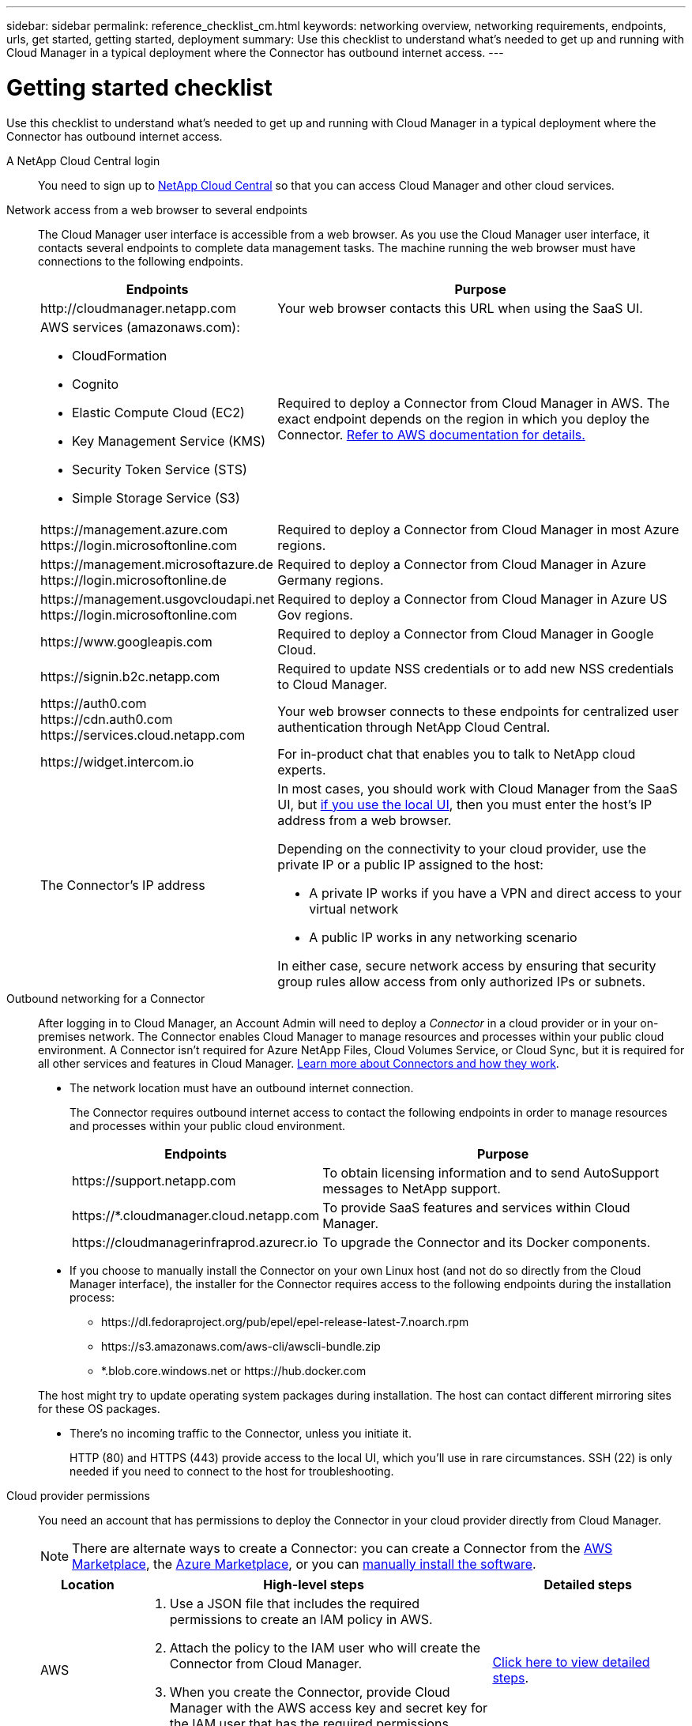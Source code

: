 ---
sidebar: sidebar
permalink: reference_checklist_cm.html
keywords: networking overview, networking requirements, endpoints, urls, get started, getting started, deployment
summary: Use this checklist to understand what's needed to get up and running with Cloud Manager in a typical deployment where the Connector has outbound internet access.
---

= Getting started checklist
:hardbreaks:
:nofooter:
:icons: font
:linkattrs:
:imagesdir: ./media/

[.lead]
Use this checklist to understand what's needed to get up and running with Cloud Manager in a typical deployment where the Connector has outbound internet access.

A NetApp Cloud Central login::
You need to sign up to https://cloud.netapp.com[NetApp Cloud Central^] so that you can access Cloud Manager and other cloud services.

Network access from a web browser to several endpoints::
The Cloud Manager user interface is accessible from a web browser. As you use the Cloud Manager user interface, it contacts several endpoints to complete data management tasks. The machine running the web browser must have connections to the following endpoints.
+
[cols=2*,options="header,autowidth"]
|===
| Endpoints
| Purpose

| \http://cloudmanager.netapp.com | Your web browser contacts this URL when using the SaaS UI.

a|
AWS services (amazonaws.com):

*	CloudFormation
* Cognito
*	Elastic Compute Cloud (EC2)
*	Key Management Service (KMS)
*	Security Token Service (STS)
*	Simple Storage Service (S3)

| Required to deploy a Connector from Cloud Manager in AWS. The exact endpoint depends on the region in which you deploy the Connector. https://docs.aws.amazon.com/general/latest/gr/rande.html[Refer to AWS documentation for details.^]

|
\https://management.azure.com
\https://login.microsoftonline.com
| Required to deploy a Connector from Cloud Manager in most Azure regions.

|
\https://management.microsoftazure.de
\https://login.microsoftonline.de
| Required to deploy a Connector from Cloud Manager in Azure Germany regions.

|
\https://management.usgovcloudapi.net
\https://login.microsoftonline.com
| Required to deploy a Connector from Cloud Manager in Azure US Gov regions.

|
\https://www.googleapis.com

| Required to deploy a Connector from Cloud Manager in Google Cloud.

| \https://signin.b2c.netapp.com
| Required to update NSS credentials or to add new NSS credentials to Cloud Manager.

|
\https://auth0.com
\https://cdn.auth0.com
\https://services.cloud.netapp.com
| Your web browser connects to these endpoints for centralized user authentication through NetApp Cloud Central.

| \https://widget.intercom.io
| For in-product chat that enables you to talk to NetApp cloud experts.

| The Connector’s IP address
a| In most cases, you should work with Cloud Manager from the SaaS UI, but link:concept_connectors.html#using-multiple-connectors-with-the-same-working-environment[if you use the local UI], then you must enter the host’s IP address from a web browser.

Depending on the connectivity to your cloud provider, use the private IP or a public IP assigned to the host:

- A private IP works if you have a VPN and direct access to your virtual network
- A public IP works in any networking scenario

In either case, secure network access by ensuring that security group rules allow access from only authorized IPs or subnets.

|===

Outbound networking for a Connector::
After logging in to Cloud Manager, an Account Admin will need to deploy a _Connector_ in a cloud provider or in your on-premises network. The Connector enables Cloud Manager to manage resources and processes within your public cloud environment. A Connector isn't required for Azure NetApp Files, Cloud Volumes Service, or Cloud Sync, but it is required for all other services and features in Cloud Manager. link:concept_connectors.html[Learn more about Connectors and how they work].
+
* The network location must have an outbound internet connection.
+
The Connector requires outbound internet access to contact the following endpoints in order to manage resources and processes within your public cloud environment.
+
[cols=2*,options="header,autowidth"]
|===
| Endpoints
| Purpose

| \https://support.netapp.com | To obtain licensing information and to send AutoSupport messages to NetApp support.
| \https://*.cloudmanager.cloud.netapp.com | To provide SaaS features and services within Cloud Manager.
| \https://cloudmanagerinfraprod.azurecr.io  | To upgrade the Connector and its Docker components.

|===

* If you choose to manually install the Connector on your own Linux host (and not do so directly from the Cloud Manager interface), the installer for the Connector requires access to the following endpoints during the installation process:
+
** \https://dl.fedoraproject.org/pub/epel/epel-release-latest-7.noarch.rpm
** \https://s3.amazonaws.com/aws-cli/awscli-bundle.zip
** *.blob.core.windows.net or \https://hub.docker.com

+
The host might try to update operating system packages during installation. The host can contact different mirroring sites for these OS packages.

* There's no incoming traffic to the Connector, unless you initiate it.
+
HTTP (80) and HTTPS (443) provide access to the local UI, which you'll use in rare circumstances. SSH (22) is only needed if you need to connect to the host for troubleshooting.

Cloud provider permissions::
You need an account that has permissions to deploy the Connector in your cloud provider directly from Cloud Manager.
+
NOTE: There are alternate ways to create a Connector: you can create a Connector from the link:task_launching_aws_mktp.html[AWS Marketplace], the link:task_launching_azure_mktp.html[Azure Marketplace], or you can link:task_installing_linux.html[manually install the software].
+
[cols="15,55,30",options="header"]
|===
| Location
| High-level steps
| Detailed steps

| AWS
a|
. Use a JSON file that includes the required permissions to create an IAM policy in AWS.
. Attach the policy to the IAM user who will create the Connector from Cloud Manager.
. When you create the Connector, provide Cloud Manager with the AWS access key and secret key for the IAM user that has the required permissions.
| link:task_creating_connectors_aws.html[Click here to view detailed steps].

| Azure
a|
. Use a JSON file that includes the required permissions to create a custom role in Azure.
. Assign the role to the user who will create the Connector from Cloud Manager.
. When you create the Connector, log in with the Microsoft account that has the required permissions (the login prompt that is owned and hosted by Microsoft).
| link:task_creating_connectors_azure.html[Click here to view detailed steps].

| Google Cloud
a|
. Use a YAML file that includes the required permissions to create a custom role in Google Cloud.
. Attach that role to the user who will create the Connector from Cloud Manager.
. If you plan to use Cloud Volumes ONTAP, set up a service account that has the required permissions.
. Enable Google Cloud APIs.
. When you create the Connector, log in with the Google account that has the required permissions (the login prompt is owned and hosted by Google).
| link:task_creating_connectors_gcp.html[Click here to view detailed steps].

|===

Networking for individual services::
Now that your setup is complete, you're ready to start using the services available from Cloud Manager. Note that each service has its own networking requirements. Refer to the following pages for more details.
+
* link:reference_networking_aws.html[Cloud Volumes ONTAP for AWS]
* link:reference_networking_azure.html[Cloud Volumes ONTAP for Azure]
* link:reference_networking_gcp.html[Cloud Volumes ONTAP for GCP]
* link:task_replicating_data.html[Data replication between ONTAP systems]
* link:task_deploy_cloud_compliance.html[Deploying Cloud Data Sense]
** link:task_getting_started_compliance.html[Cloud Data Sense for Cloud Volumes ONTAP and on-premises ONTAP]
** link:task_scanning_anf.html[Cloud Data Sense for Azure NetApp Files]
** link:task_scanning_fsx.html[Cloud Data Sense for Amazon FSx for ONTAP]
** link:task_scanning_s3.html[Cloud Data Sense for Amazon S3]
** link:task_scanning_file_shares.html[Cloud Data Sense for non-NetApp NFS or CIFS file shares]
* link:task_discovering_ontap.html[On-prem ONTAP clusters]
* link:concept_cloud_tiering.html[Cloud Tiering]
** link:task_tiering_onprem_aws.html[Data tiering from ONTAP clusters to Amazon S3]
** link:task_tiering_onprem_azure.html[Data tiering from ONTAP clusters to Azure Blob storage]
** link:task_tiering_onprem_gcp.html[Data tiering from ONTAP clusters to Google Cloud Storage]
** link:task_tiering_onprem_storagegrid.html[Data tiering from ONTAP clusters to StorageGRID]
** link:task_tiering_onprem_s3_compat.html[Data tiering from ONTAP clusters to generic S3 object storage]
* link:concept_backup_to_cloud.html[Cloud Backup]
** link:task_backup_onprem_to_aws.html[Data backup from ONTAP clusters to Amazon S3]
** link:task_backup_onprem_to_azure.html[Data backup from ONTAP clusters to Azure Blob storage]
** link:task_backup_onprem_to_gcp.html[Data backup from ONTAP clusters to Google Cloud Storage]
** link:task_backup_onprem_private_cloud.html[Data backup from ONTAP clusters to StorageGRID]
